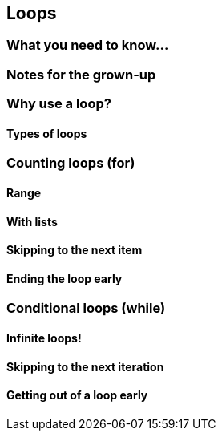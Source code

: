 == Loops

=== What you need to know...

=== Notes for the grown-up

=== Why use a loop?

==== Types of loops

=== Counting loops (for)

==== Range

==== With lists

==== Skipping to the next item

==== Ending the loop early

=== Conditional loops (while)

==== Infinite loops!

==== Skipping to the next iteration

==== Getting out of a loop early
